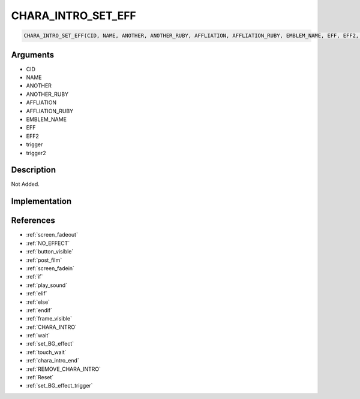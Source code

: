 CHARA_INTRO_SET_EFF
========================

.. code-block:: text

	CHARA_INTRO_SET_EFF(CID, NAME, ANOTHER, ANOTHER_RUBY, AFFLIATION, AFFLIATION_RUBY, EMBLEM_NAME, EFF, EFF2, trigger, trigger2)


Arguments
------------

* CID
* NAME
* ANOTHER
* ANOTHER_RUBY
* AFFLIATION
* AFFLIATION_RUBY
* EMBLEM_NAME
* EFF
* EFF2
* trigger
* trigger2

Description
-------------

Not Added.

Implementation
-------------


References
-------------
* :ref:`screen_fadeout`
* :ref:`NO_EFFECT`
* :ref:`button_visible`
* :ref:`post_film`
* :ref:`screen_fadein`
* :ref:`if`
* :ref:`play_sound`
* :ref:`elif`
* :ref:`else`
* :ref:`endif`
* :ref:`frame_visible`
* :ref:`CHARA_INTRO`
* :ref:`wait`
* :ref:`set_BG_effect`
* :ref:`touch_wait`
* :ref:`chara_intro_end`
* :ref:`REMOVE_CHARA_INTRO`
* :ref:`Reset`
* :ref:`set_BG_effect_trigger`
